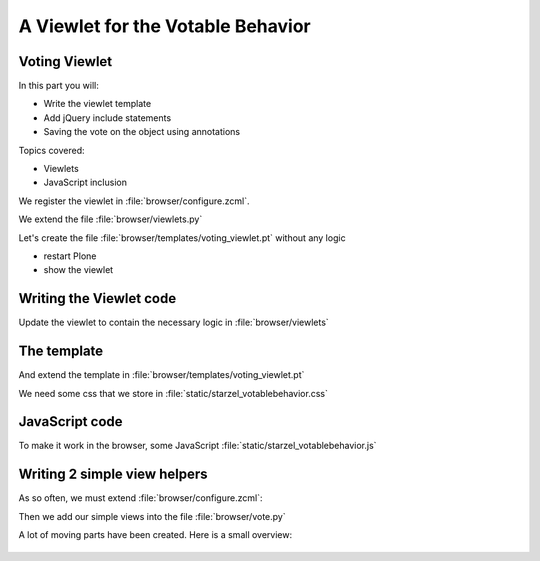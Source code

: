 .. _viewlets2-label:

A Viewlet for the Votable Behavior
===================================


.. _viewlets2-voting-label:

Voting Viewlet
--------------

In this part you will:

* Write the viewlet template
* Add jQuery include statements
* Saving the vote on the object using annotations

Topics covered:

* Viewlets
* JavaScript inclusion



.. only:: not presentation

    Earlier we added the logic that saves votes on the objects. We now create the user interface for it.

    Since we want to use the UI on more than one page (not only the talk view but also the talk listing) we need to put it somewhere.

    * To handle the user input we don't use a form but links and ajax.
    * The voting itself is a fact handled by another view

We register the viewlet in :file:`browser/configure.zcml`.

.. code-block:: xml
   :linenos:
   :emphasize-lines: 6-14

    <configure xmlns="http://namespaces.zope.org/zope"
        xmlns:browser="http://namespaces.zope.org/browser">

        ...

      <browser:viewlet
        name="voting"
        for="starzel.votable_behavior.interfaces.IVoting"
        manager="plone.app.layout.viewlets.interfaces.IBelowContentTitle"
        layer="..interfaces.IVotableLayer"
        class=".viewlets.Vote"
        template="templates/voting_viewlet.pt"
        permission="zope2.View"
        />

        ....

    </configure>

We extend the file :file:`browser/viewlets.py`

.. code-block:: python
    :linenos:

    from plone.app.layout.viewlets import common as base


    class Vote(base.ViewletBase):
        pass

.. only:: not presentation

    This will add a viewlet to a slot below the title and expect a template :file:`voting_viewlet.pt` in a folder :file:`browser/templates`.

Let's create the file :file:`browser/templates/voting_viewlet.pt` without any logic

.. code-block:: html
   :linenos:

    <div class="voting">
        Wanna vote? Write code!
    </div>

    <script type="text/javascript">
      jq(document).ready(function(){
        // please add some jQuery-magic
      });
    </script>

* restart Plone
* show the viewlet

.. _viewlets2-code-label:

Writing the Viewlet code
------------------------

.. only:: manual

    Now that we have the everything in place, we can add the Logic

Update the viewlet to contain the necessary logic in :file:`browser/viewlets`

.. code-block:: python
    :linenos:

    from plone.app.layout.viewlets import common as base
    from Products.CMFCore.permissions import ViewManagementScreens
    from Products.CMFCore.utils import getToolByName

    from starzel.votable_behavior.interfaces import IVoting


    class Vote(base.ViewletBase):

        vote = None
        is_manager = None

        def update(self):
            super(Vote, self).update()

            if self.vote is None:
                self.vote = IVoting(self.context)
            if self.is_manager is None:
                membership_tool = getToolByName(self.context, 'portal_membership')
                self.is_manager = membership_tool.checkPermission(
                    ViewManagementScreens, self.context)

        def voted(self):
            return self.vote.already_voted(self.request)

        def average(self):
            return self.vote.average_vote()

        def has_votes(self):
            return self.vote.has_votes()


.. _viewlets2-template-label:

The template
------------

And extend the template in :file:`browser/templates/voting_viewlet.pt`

.. code-block:: html
    :linenos:

    <tal:snippet omit-tag="">
      <div class="voting">
        <div id="current_rating" tal:condition="viewlet/has_votes">
          The average vote for this talk is <span tal:content="viewlet/average">200</span>
        </div>
        <div id="alreadyvoted" class="voting_option">
          You already voted this talk. Thank you!
        </div>
        <div id="notyetvoted" class="voting_option">
          What do you think of this talk?
          <div class="votes"><span id="voting_plus">+1</span> <span id="voting_neutral">0</span> <span id="voting_negative">-1</span>
          </div>
        </div>
        <div id="no_ratings" tal:condition="not: viewlet/has_votes">
          This talk has not been voted yet. Be the first!
        </div>
        <div id="delete_votings" tal:condition="viewlet/is_manager">
          Delete all votes
        </div>
        <div id="delete_votings2" class="areyousure warning"
             tal:condition="viewlet/is_manager"
             >
          Are you sure?
        </div>
        <a href="#" class="hiddenStructure" id="context_url"
           tal:attributes="href context/absolute_url"></a>
        <span id="voted" tal:condition="viewlet/voted"></span>
      </div>
      <script type="text/javascript">
        $(document).ready(function(){
          starzel_votablebehavior.init_voting_viewlet($(".voting"));
        });
      </script>
    </tal:snippet>

.. only:: not presentation

    We have many small parts, most of which will be hidden by JavaScript unless needed.
    By providing all this status information in HTML, we can use standard translation tools to translate.

    Translating strings in JavaScript requires extra work.

We need some css that we store in :file:`static/starzel_votablebehavior.css`

.. code-block:: css
    :linenos:

    .voting {
        float: right;
        border: 1px solid #ddd;
        background-color: #DDDDDD;
        padding: 0.5em 1em;
    }

    .voting .voting_option {
        display: none;
    }

    .areyousure {
        display: none;
    }

    .voting div.votes span {
        border: 0 solid #DDDDDD;
        cursor: pointer;
        float: left;
        margin: 0 0.2em;
        padding: 0 0.5em;
    }

    .votes {
        display: inline;
        float: right;
    }

    .voting #voting_plus {
        background-color: LimeGreen;
    }

    .voting #voting_neutral {
        background-color: yellow;
    }

    .voting #voting_negative {
        background-color: red;
    }


.. _viewlets2-js-label:

JavaScript code
---------------

To make it work in the browser, some JavaScript :file:`static/starzel_votablebehavior.js`

.. code-block:: js
    :linenos:

    /*global location: false, window: false, jQuery: false */
    (function ($, starzel_votablebehavior) {
        "use strict";
        starzel_votablebehavior.init_voting_viewlet = function (context) {
            var notyetvoted = context.find("#notyetvoted"),
                alreadyvoted = context.find("#alreadyvoted"),
                delete_votings = context.find("#delete_votings"),
                delete_votings2 = context.find("#delete_votings2");

            if (context.find("#voted").length !== 0) {
                alreadyvoted.show();
            } else {
                notyetvoted.show();
            }

            function vote(rating) {
                return function inner_vote() {
                    $.post(context.find("#context_url").attr('href') + '/vote', {
                        rating: rating
                    }, function () {
                        location.reload();
                    });
                };
            }

            context.find("#voting_plus").click(vote(1));
            context.find("#voting_neutral").click(vote(0));
            context.find("#voting_negative").click(vote(-1));

            delete_votings.click(function () {
                delete_votings2.toggle();
            });
            delete_votings2.click(function () {
                $.post(context.find("#context_url").attr("href") + "/clearvotes", function () {
                    location.reload();
                });
            });
        };
    }(jQuery, window.starzel_votablebehavior = window.starzel_votablebehavior || {}));

.. only:: not presentation

    This js code adheres to crockfort jshint rules, so all variables are declared at the beginning of the method.
    We show and hide quite a few small HTML elements here.

.. _viewlets2-helpers-label:

Writing 2 simple view helpers
-----------------------------

.. only:: not presentation

    Our JavaScript code communicates with our site by calling views that don't exist yet.
    These Views do not need to render HTML, but should return a valid status.
    Exceptions set the right status and aren't being shown by JavaScript, so this will suit us fine.

    As you might remember, the :samp:`vote` method might return an exception, if somebody votes twice.
    We do not catch this exception. The user will never see this exception.

    .. seealso::

        Catching exceptions contain a gotcha for new developers.

        .. code-block:: python
            :linenos:

            try:
                something()
            except:
                fix_something()

        Zope claims some exceptions for itself.
        It needs them to work correctly.

        For example, if two requests try to modify something at the same time, one request will throw an exception, a :samp:`ConflictError`.

        Zope catches the exception, waits for a random amount of time, and tries to process the request again, up to three times.
        If you catch that exception, you are in trouble, so don't do that. Ever.

As so often, we must extend :file:`browser/configure.zcml`:

.. code-block:: xml
    :linenos:

    ...

    <browser:page
      name="vote"
      for="starzel.votable_behavior.interfaces.IVotable"
      layer="..interfaces.IVotableLayer"
      class=".vote.Vote"
      permission="zope2.View"
      />

    <browser:page
      name="clearvotes"
      for="starzel.votable_behavior.interfaces.IVotable"
      layer="..interfaces.IVotableLayer"
      class=".vote.ClearVotes"
      permission="zope2.ViewManagementScreens"
      />

    ...

Then we add our simple views into the file :file:`browser/vote.py`

.. code-block:: python
    :linenos:

    from zope.publisher.browser import BrowserPage

    from starzel.votable_behavior.interfaces import IVoting


    class Vote(BrowserPage):

        def __call__(self, rating):
            voting = IVoting(self.context)
            voting.vote(rating, self.request)
            return "success"


    class ClearVotes(BrowserPage):

        def __call__(self):
            voting = IVoting(self.context)
            voting.clear()
            return "success"

A lot of moving parts have been created. Here is a small overview:

.. figure:: ../_static/voting_flowchart.png
   :align: center
